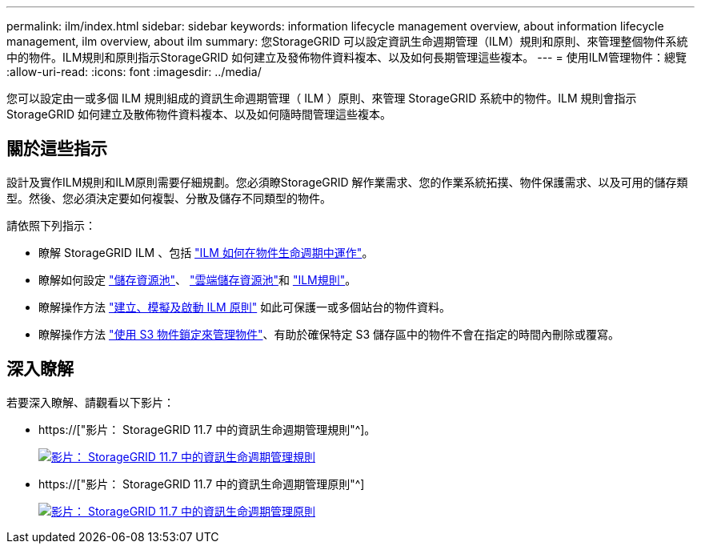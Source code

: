 ---
permalink: ilm/index.html 
sidebar: sidebar 
keywords: information lifecycle management overview, about information lifecycle management, ilm overview, about ilm 
summary: 您StorageGRID 可以設定資訊生命週期管理（ILM）規則和原則、來管理整個物件系統中的物件。ILM規則和原則指示StorageGRID 如何建立及發佈物件資料複本、以及如何長期管理這些複本。 
---
= 使用ILM管理物件：總覽
:allow-uri-read: 
:icons: font
:imagesdir: ../media/


[role="lead"]
您可以設定由一或多個 ILM 規則組成的資訊生命週期管理（ ILM ）原則、來管理 StorageGRID 系統中的物件。ILM 規則會指示 StorageGRID 如何建立及散佈物件資料複本、以及如何隨時間管理這些複本。



== 關於這些指示

設計及實作ILM規則和ILM原則需要仔細規劃。您必須瞭StorageGRID 解作業需求、您的作業系統拓撲、物件保護需求、以及可用的儲存類型。然後、您必須決定要如何複製、分散及儲存不同類型的物件。

請依照下列指示：

* 瞭解 StorageGRID ILM 、包括 link:how-ilm-operates-throughout-objects-life.html["ILM 如何在物件生命週期中運作"]。
* 瞭解如何設定 link:what-storage-pool-is.html["儲存資源池"]、 link:what-cloud-storage-pool-is.html["雲端儲存資源池"]和 link:what-ilm-rule-is.html["ILM規則"]。
* 瞭解操作方法 link:creating-proposed-ilm-policy.html["建立、模擬及啟動 ILM 原則"] 如此可保護一或多個站台的物件資料。
* 瞭解操作方法 link:managing-objects-with-s3-object-lock.html["使用 S3 物件鎖定來管理物件"]、有助於確保特定 S3 儲存區中的物件不會在指定的時間內刪除或覆寫。




== 深入瞭解

若要深入瞭解、請觀看以下影片：

* https://["影片： StorageGRID 11.7 中的資訊生命週期管理規則"^]。
+
[link=https://netapp.hosted.panopto.com/Panopto/Pages/Viewer.aspx?id=6baa2e69-95b7-4bcf-a0ff-afbd0092231c]
image::../media/video-screenshot-ilm-rules-117.png[影片： StorageGRID 11.7 中的資訊生命週期管理規則]

* https://["影片： StorageGRID 11.7 中的資訊生命週期管理原則"^]
+
[link=https://netapp.hosted.panopto.com/Panopto/Pages/Viewer.aspx?id=0009ebe1-3665-4cdc-a101-afbd009a0466]
image::../media/video-screenshot-ilm-policies-117.png[影片： StorageGRID 11.7 中的資訊生命週期管理原則]


